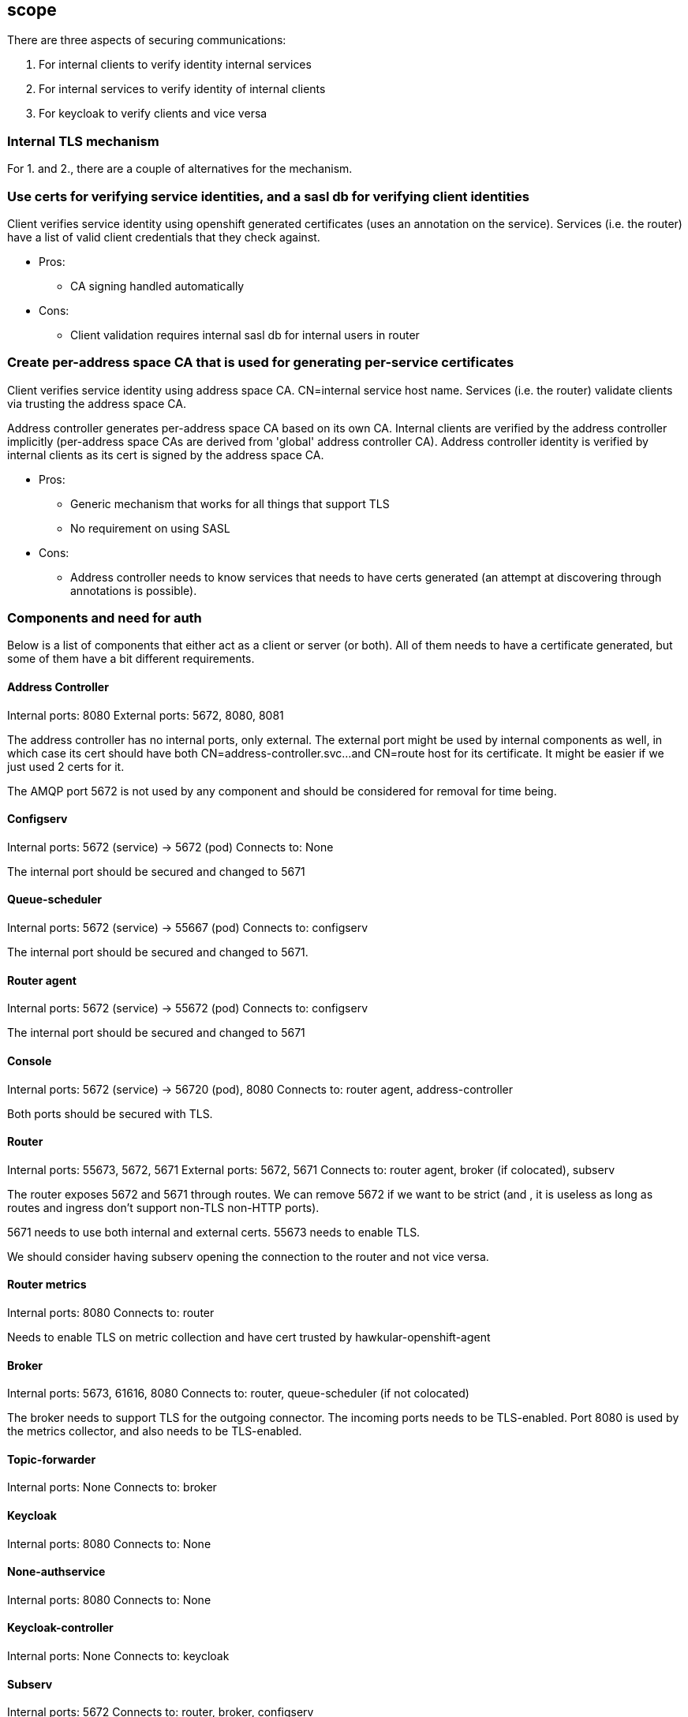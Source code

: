 == scope

There are three aspects of securing communications:

1. For internal clients to verify identity internal services
2. For internal services to verify identity of internal clients
3. For keycloak to verify clients and vice versa


=== Internal TLS mechanism 

For 1. and 2., there are a couple of alternatives for the mechanism.

=== Use certs for verifying service identities, and a sasl db for verifying client identities

Client verifies service identity using openshift generated certificates (uses an annotation on the
service). Services (i.e. the router) have a list of valid client credentials that they check against.

* Pros:
** CA signing handled automatically

* Cons:
** Client validation requires internal sasl db for internal users in router

=== Create per-address space CA that is used for generating per-service certificates

Client verifies service identity using address space CA. CN=internal service host name.  Services
(i.e. the router) validate clients via trusting the address space CA.

Address controller generates per-address space CA based on its own CA. Internal clients are verified
by the address controller implicitly (per-address space CAs are derived from 'global' address
controller CA). Address controller identity is verified by internal clients as its cert is signed by
the address space CA.

* Pros:
** Generic mechanism that works for all things that support TLS
** No requirement on using SASL

* Cons:
** Address controller needs to know services that needs to have certs generated (an attempt at discovering through annotations is possible).

=== Components and need for auth

Below is a list of components that either act as a client or server (or both). All of them needs to
have a certificate generated, but some of them have a bit different requirements.

==== Address Controller

Internal ports: 8080
External ports: 5672, 8080, 8081

The address controller has no internal ports, only external. The external port might be used by
internal components as well, in which case its cert should have both CN=address-controller.svc...
and CN=route host for its certificate. It might be easier if we just used 2 certs for it.

The AMQP port 5672 is not used by any component and should be considered for removal for time being.

==== Configserv

Internal ports: 5672 (service) -> 5672 (pod)
Connects to: None

The internal port should be secured and changed to 5671

==== Queue-scheduler

Internal ports: 5672 (service) -> 55667 (pod)
Connects to: configserv

The internal port should be secured and changed to 5671.

==== Router agent

Internal ports: 5672 (service) -> 55672 (pod)
Connects to: configserv

The internal port should be secured and changed to 5671

==== Console

Internal ports: 5672 (service) -> 56720 (pod), 8080
Connects to: router agent, address-controller

Both ports should be secured with TLS.

==== Router

Internal ports: 55673, 5672, 5671
External ports: 5672, 5671
Connects to: router agent, broker (if colocated), subserv

The router exposes 5672 and 5671 through routes. We can remove 5672 if we want to be strict (and
, it is useless as long as routes and ingress don't support non-TLS non-HTTP ports).

5671 needs to use both internal and external certs. 55673 needs to enable TLS. 

We should consider having subserv opening the connection to the router and not vice versa.

==== Router metrics

Internal ports: 8080
Connects to: router

Needs to enable TLS on metric collection and have cert trusted by hawkular-openshift-agent

==== Broker

Internal ports: 5673, 61616, 8080
Connects to: router, queue-scheduler (if not colocated)

The broker needs to support TLS for the outgoing connector. The incoming ports needs to be
TLS-enabled. Port 8080 is used by the metrics collector, and also needs to be TLS-enabled.

==== Topic-forwarder

Internal ports: None
Connects to: broker

==== Keycloak

Internal ports: 8080
Connects to: None

==== None-authservice

Internal ports: 8080
Connects to: None

==== Keycloak-controller

Internal ports: None
Connects to: keycloak

==== Subserv

Internal ports: 5672
Connects to: router, broker, configserv

==== Mqtt-gateway

Internal ports: None
External ports: 1883, 8883
Connects to: router, mqtt-lwt

==== Mqtt-lwt

Internal ports: None
Connects to: router
